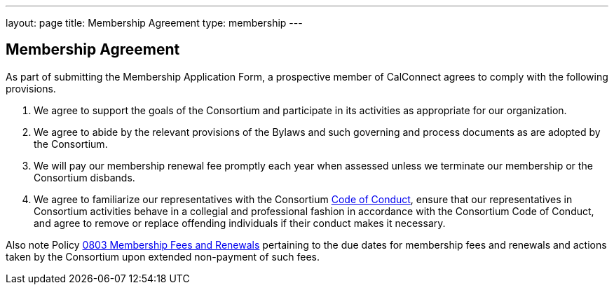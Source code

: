 ---
layout: page
title:  Membership Agreement
type: membership
---

== Membership Agreement

As part of submitting the Membership Application Form, a prospective
member of CalConnect agrees to comply with the following provisions.


. We agree to support the goals of the Consortium and participate in its
activities as appropriate for our organization.

. We agree to abide by the relevant provisions of the Bylaws and such
governing and process documents as are adopted by the Consortium.

. We will pay our membership renewal fee promptly each year when
assessed unless we terminate our membership or the Consortium disbands.

. We agree to familiarize our representatives with the Consortium
link:code-conduct[Code of Conduct], ensure that our representatives in
Consortium activities behave in a collegial and professional fashion in
accordance with the Consortium Code of Conduct, and agree to remove or
replace offending individuals if their conduct makes it necessary.

Also note Policy http://calconnect.org/policies#0803[0803
Membership Fees and Renewals] pertaining to the due dates for membership
fees and renewals and actions taken by the Consortium upon extended
non-payment of such fees.